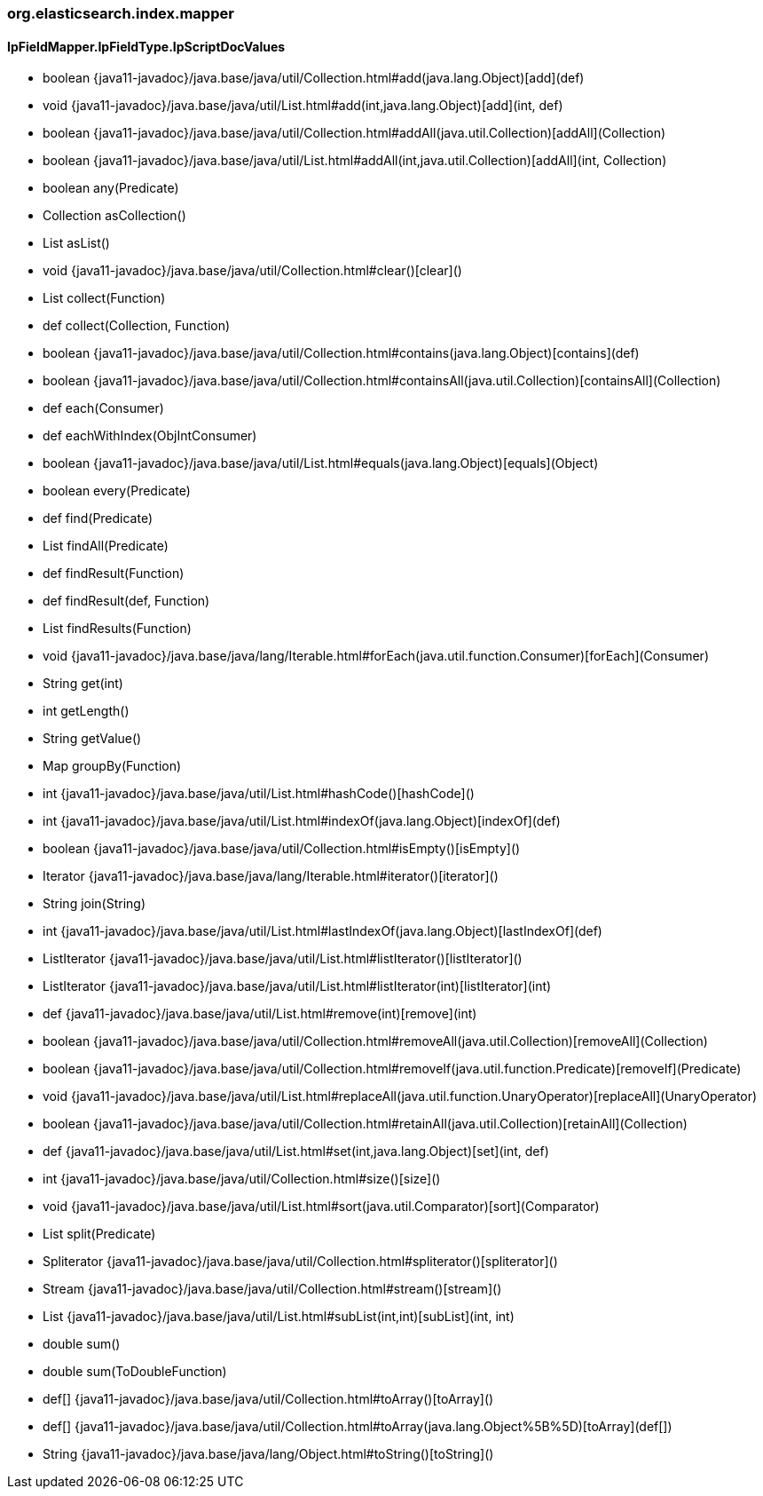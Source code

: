 [role="exclude",id="painless-api-reference-filter-org-elasticsearch-index-mapper"]
=== org.elasticsearch.index.mapper

[[painless-api-reference-filter-org-elasticsearch-index-mapper-IpFieldMapper.IpFieldType.IpScriptDocValues]]
==== IpFieldMapper.IpFieldType.IpScriptDocValues
* boolean {java11-javadoc}/java.base/java/util/Collection.html#add(java.lang.Object)[add](def)
* void {java11-javadoc}/java.base/java/util/List.html#add(int,java.lang.Object)[add](int, def)
* boolean {java11-javadoc}/java.base/java/util/Collection.html#addAll(java.util.Collection)[addAll](Collection)
* boolean {java11-javadoc}/java.base/java/util/List.html#addAll(int,java.util.Collection)[addAll](int, Collection)
* boolean any(Predicate)
* Collection asCollection()
* List asList()
* void {java11-javadoc}/java.base/java/util/Collection.html#clear()[clear]()
* List collect(Function)
* def collect(Collection, Function)
* boolean {java11-javadoc}/java.base/java/util/Collection.html#contains(java.lang.Object)[contains](def)
* boolean {java11-javadoc}/java.base/java/util/Collection.html#containsAll(java.util.Collection)[containsAll](Collection)
* def each(Consumer)
* def eachWithIndex(ObjIntConsumer)
* boolean {java11-javadoc}/java.base/java/util/List.html#equals(java.lang.Object)[equals](Object)
* boolean every(Predicate)
* def find(Predicate)
* List findAll(Predicate)
* def findResult(Function)
* def findResult(def, Function)
* List findResults(Function)
* void {java11-javadoc}/java.base/java/lang/Iterable.html#forEach(java.util.function.Consumer)[forEach](Consumer)
* String get(int)
* int getLength()
* String getValue()
* Map groupBy(Function)
* int {java11-javadoc}/java.base/java/util/List.html#hashCode()[hashCode]()
* int {java11-javadoc}/java.base/java/util/List.html#indexOf(java.lang.Object)[indexOf](def)
* boolean {java11-javadoc}/java.base/java/util/Collection.html#isEmpty()[isEmpty]()
* Iterator {java11-javadoc}/java.base/java/lang/Iterable.html#iterator()[iterator]()
* String join(String)
* int {java11-javadoc}/java.base/java/util/List.html#lastIndexOf(java.lang.Object)[lastIndexOf](def)
* ListIterator {java11-javadoc}/java.base/java/util/List.html#listIterator()[listIterator]()
* ListIterator {java11-javadoc}/java.base/java/util/List.html#listIterator(int)[listIterator](int)
* def {java11-javadoc}/java.base/java/util/List.html#remove(int)[remove](int)
* boolean {java11-javadoc}/java.base/java/util/Collection.html#removeAll(java.util.Collection)[removeAll](Collection)
* boolean {java11-javadoc}/java.base/java/util/Collection.html#removeIf(java.util.function.Predicate)[removeIf](Predicate)
* void {java11-javadoc}/java.base/java/util/List.html#replaceAll(java.util.function.UnaryOperator)[replaceAll](UnaryOperator)
* boolean {java11-javadoc}/java.base/java/util/Collection.html#retainAll(java.util.Collection)[retainAll](Collection)
* def {java11-javadoc}/java.base/java/util/List.html#set(int,java.lang.Object)[set](int, def)
* int {java11-javadoc}/java.base/java/util/Collection.html#size()[size]()
* void {java11-javadoc}/java.base/java/util/List.html#sort(java.util.Comparator)[sort](Comparator)
* List split(Predicate)
* Spliterator {java11-javadoc}/java.base/java/util/Collection.html#spliterator()[spliterator]()
* Stream {java11-javadoc}/java.base/java/util/Collection.html#stream()[stream]()
* List {java11-javadoc}/java.base/java/util/List.html#subList(int,int)[subList](int, int)
* double sum()
* double sum(ToDoubleFunction)
* def[] {java11-javadoc}/java.base/java/util/Collection.html#toArray()[toArray]()
* def[] {java11-javadoc}/java.base/java/util/Collection.html#toArray(java.lang.Object%5B%5D)[toArray](def[])
* String {java11-javadoc}/java.base/java/lang/Object.html#toString()[toString]()


